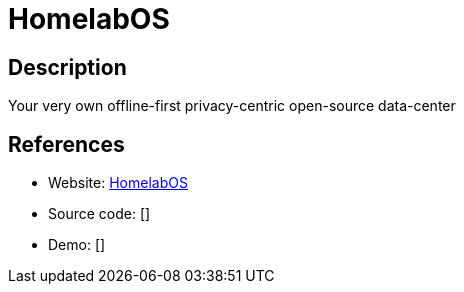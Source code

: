 = HomelabOS

:Name:          HomelabOS
:Language:      Docker
:License:       MIT
:Topic:         Self-hosting Solutions
:Category:      
:Subcategory:   

// END-OF-HEADER. DO NOT MODIFY OR DELETE THIS LINE

== Description

Your very own offline-first privacy-centric open-source data-center

== References

* Website: https://gitlab.com/NickBusey/HomelabOS[HomelabOS]
* Source code: []
* Demo: []

